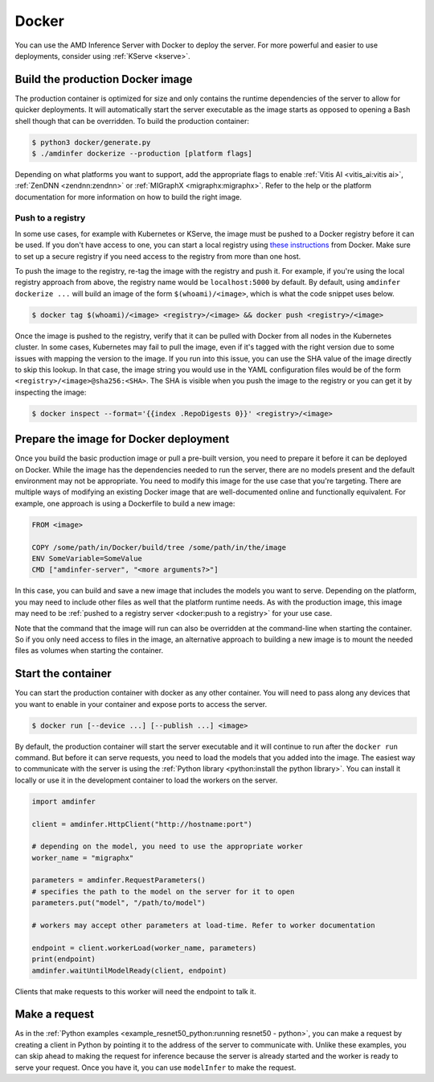 ..
    Copyright 2022 Advanced Micro Devices, Inc.

    Licensed under the Apache License, Version 2.0 (the "License");
    you may not use this file except in compliance with the License.
    You may obtain a copy of the License at

        http://www.apache.org/licenses/LICENSE-2.0

    Unless required by applicable law or agreed to in writing, software
    distributed under the License is distributed on an "AS IS" BASIS,
    WITHOUT WARRANTIES OR CONDITIONS OF ANY KIND, either express or implied.
    See the License for the specific language governing permissions and
    limitations under the License.

.. _docker:

Docker
======

You can use the AMD Inference Server with Docker to deploy the server.
For more powerful and easier to use deployments, consider using :ref:`KServe <kserve>`.

Build the production Docker image
---------------------------------

The production container is optimized for size and only contains the runtime dependencies of the server to allow for quicker deployments.
It will automatically start the server executable as the image starts as opposed to opening a Bash shell though that can be overridden.
To build the production container:

.. code-block:: console

    $ python3 docker/generate.py
    $ ./amdinfer dockerize --production [platform flags]

Depending on what platforms you want to support, add the appropriate flags to enable :ref:`Vitis AI <vitis_ai:vitis ai>`, :ref:`ZenDNN <zendnn:zendnn>` or :ref:`MIGraphX <migraphx:migraphx>`.
Refer to the help or the platform documentation for more information on how to build the right image.

Push to a registry
^^^^^^^^^^^^^^^^^^

In some use cases, for example with Kubernetes or KServe, the image must be pushed to a Docker registry before it can be used.
If you don't have access to one, you can start a local registry using `these instructions <https://docs.docker.com/registry/deploying/>`__ from Docker.
Make sure to set up a secure registry if you need access to the registry from more than one host.

To push the image to the registry, re-tag the image with the registry and push it.
For example, if you're using the local registry approach from above, the registry name would be ``localhost:5000`` by default.
By default, using ``amdinfer dockerize ...`` will build an image of the form ``$(whoami)/<image>``, which is what the code snippet uses below.

.. code-block:: console

    $ docker tag $(whoami)/<image> <registry>/<image> && docker push <registry>/<image>

Once the image is pushed to the registry, verify that it can be pulled with Docker from all nodes in the Kubernetes cluster.
In some cases, Kubernetes may fail to pull the image, even if it's tagged with the right version due to some issues with mapping the version to the image.
If you run into this issue, you can use the SHA value of the image directly to skip this lookup.
In that case, the image string you would use in the YAML configuration files would be of the form ``<registry>/<image>@sha256:<SHA>``.
The SHA is visible when you push the image to the registry or you can get it by inspecting the image:

.. code-block:: console

    $ docker inspect --format='{{index .RepoDigests 0}}' <registry>/<image>

Prepare the image for Docker deployment
---------------------------------------

Once you build the basic production image or pull a pre-built version, you need to prepare it before it can be deployed on Docker.
While the image has the dependencies needed to run the server, there are no models present and the default environment may not be appropriate.
You need to modify this image for the use case that you're targeting.
There are multiple ways of modifying an existing Docker image that are well-documented online and functionally equivalent.
For example, one approach is using a Dockerfile to build a new image:

.. code-block:: dockerfile

    FROM <image>

    COPY /some/path/in/Docker/build/tree /some/path/in/the/image
    ENV SomeVariable=SomeValue
    CMD ["amdinfer-server", "<more arguments?>"]

In this case, you can build and save a new image that includes the models you want to serve.
Depending on the platform, you may need to include other files as well that the platform runtime needs.
As with the production image, this image may need to be :ref:`pushed to a registry server <docker:push to a registry>` for your use case.

Note that the command that the image will run can also be overridden at the command-line when starting the container.
So if you only need access to files in the image, an alternative approach to building a new image is to mount the needed files as volumes when starting the container.

Start the container
-------------------

You can start the production container with docker as any other container.
You will need to pass along any devices that you want to enable in your container and expose ports to access the server.

.. code-block:: console

    $ docker run [--device ...] [--publish ...] <image>

By default, the production container will start the server executable and it will continue to run after the ``docker run`` command.
But before it can serve requests, you need to load the models that you added into the image.
The easiest way to communicate with the server is using the :ref:`Python library <python:install the python library>`.
You can install it locally or use it in the development container to load the workers on the server.

.. code-block:: python

    import amdinfer

    client = amdinfer.HttpClient("http://hostname:port")

    # depending on the model, you need to use the appropriate worker
    worker_name = "migraphx"

    parameters = amdinfer.RequestParameters()
    # specifies the path to the model on the server for it to open
    parameters.put("model", "/path/to/model")

    # workers may accept other parameters at load-time. Refer to worker documentation

    endpoint = client.workerLoad(worker_name, parameters)
    print(endpoint)
    amdinfer.waitUntilModelReady(client, endpoint)

Clients that make requests to this worker will need the endpoint to talk it.

Make a request
--------------

As in the :ref:`Python examples <example_resnet50_python:running resnet50 - python>`, you can make a request by creating a client in Python by pointing it to the address of the server to communicate with.
Unlike these examples, you can skip ahead to making the request for inference because the server is already started and the worker is ready to serve your request.
Once you have it, you can use ``modelInfer`` to make the request.
